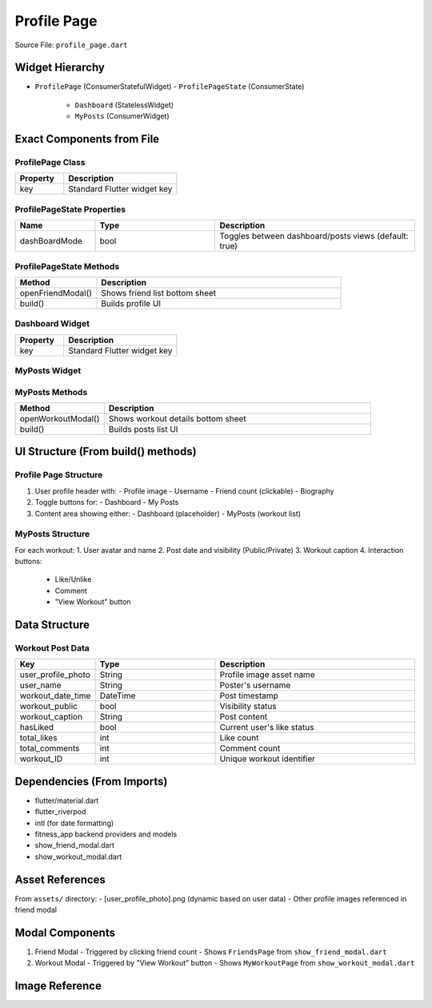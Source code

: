 .. _profile-page:

Profile Page
============

Source File: ``profile_page.dart``

Widget Hierarchy
---------------
- ``ProfilePage`` (ConsumerStatefulWidget)
  - ``ProfilePageState`` (ConsumerState)
    - ``Dashboard`` (StatelessWidget)
    - ``MyPosts`` (ConsumerWidget)

Exact Components from File
-------------------------

ProfilePage Class
^^^^^^^^^^^^^^^^
.. list-table::
   :widths: 30 70
   :header-rows: 1

   * - Property
     - Description
   * - key
     - Standard Flutter widget key

ProfilePageState Properties
^^^^^^^^^^^^^^^^^^^^^^^^^^
.. list-table::
   :widths: 20 30 50
   :header-rows: 1

   * - Name
     - Type
     - Description
   * - dashBoardMode
     - bool
     - Toggles between dashboard/posts views (default: true)

ProfilePageState Methods
^^^^^^^^^^^^^^^^^^^^^^^
.. list-table::
   :widths: 25 75
   :header-rows: 1

   * - Method
     - Description
   * - openFriendModal()
     - Shows friend list bottom sheet
   * - build()
     - Builds profile UI

Dashboard Widget
^^^^^^^^^^^^^^^
.. list-table::
   :widths: 30 70
   :header-rows: 1

   * - Property
     - Description
   * - key
     - Standard Flutter widget key

MyPosts Widget
^^^^^^^^^^^^^
.. list-table::
   :widths: 20 30 50
   :header-rows: 1

   * - Property
     - Description
   * - workouts
     - List<Map<String,dynamic>>
     - Workout data to display
   * - key
     - Standard Flutter widget key

MyPosts Methods
^^^^^^^^^^^^^^
.. list-table::
   :widths: 25 75
   :header-rows: 1

   * - Method
     - Description
   * - openWorkoutModal()
     - Shows workout details bottom sheet
   * - build()
     - Builds posts list UI

UI Structure (From build() methods)
----------------------------------

Profile Page Structure
^^^^^^^^^^^^^^^^^^^^^
1. User profile header with:
   - Profile image
   - Username
   - Friend count (clickable)
   - Biography

2. Toggle buttons for:
   - Dashboard
   - My Posts

3. Content area showing either:
   - Dashboard (placeholder)
   - MyPosts (workout list)

MyPosts Structure
^^^^^^^^^^^^^^^^
For each workout:
1. User avatar and name
2. Post date and visibility (Public/Private)
3. Workout caption
4. Interaction buttons:
   - Like/Unlike
   - Comment
   - "View Workout" button

Data Structure
--------------

Workout Post Data
^^^^^^^^^^^^^^^^
.. list-table::
   :widths: 20 30 50
   :header-rows: 1

   * - Key
     - Type
     - Description
   * - user_profile_photo
     - String
     - Profile image asset name
   * - user_name
     - String
     - Poster's username
   * - workout_date_time
     - DateTime
     - Post timestamp
   * - workout_public
     - bool
     - Visibility status
   * - workout_caption
     - String
     - Post content
   * - hasLiked
     - bool
     - Current user's like status
   * - total_likes
     - int
     - Like count
   * - total_comments
     - int
     - Comment count
   * - workout_ID
     - int
     - Unique workout identifier

Dependencies (From Imports)
---------------------------
- flutter/material.dart
- flutter_riverpod
- intl (for date formatting)
- fitness_app backend providers and models
- show_friend_modal.dart
- show_workout_modal.dart

Asset References
---------------
From ``assets/`` directory:
- [user_profile_photo].png (dynamic based on user data)
- Other profile images referenced in friend modal

Modal Components
---------------
1. Friend Modal
   - Triggered by clicking friend count
   - Shows ``FriendsPage`` from ``show_friend_modal.dart``

2. Workout Modal
   - Triggered by "View Workout" button
   - Shows ``MyWorkoutPage`` from ``show_workout_modal.dart``



Image Reference
-----------------
.. image:: ../_static/profile_page.png
   :width: 400px
   :align: center